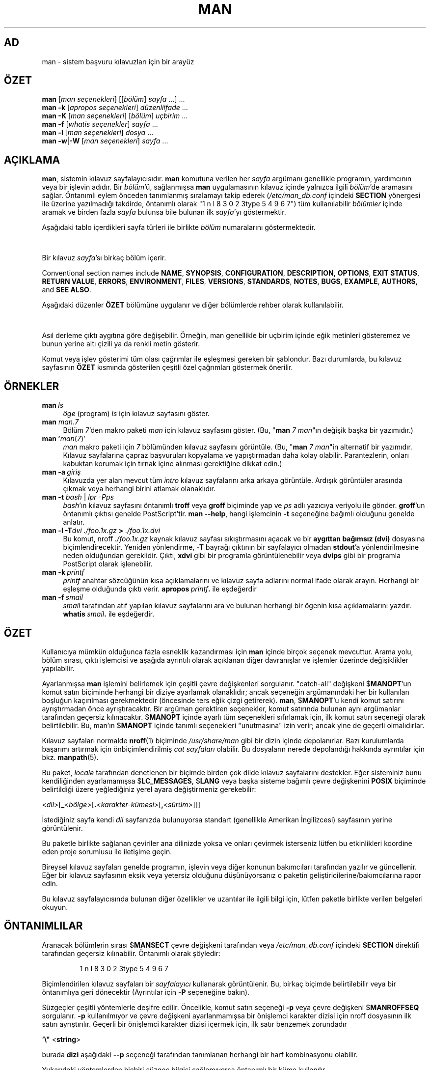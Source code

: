 '\" t
.\" ** The above line should force tbl to be a preprocessor **
.\" Man page for man
.\"
.\" Copyright (C) 1994, 1995, Graeme W. Wilford. (Wilf.)
.\" Copyright (C) 2001-2019 Colin Watson.
.\"
.\" You may distribute under the terms of the GNU General Public
.\" License as specified in the file docs/COPYING.GPLv2 that comes with the
.\" man-db distribution.
.\"
.\" Sat Oct 29 13:09:31 GMT 1994  Wilf. (G.Wilford@ee.surrey.ac.uk)
.\"
.pc ""
.\"*******************************************************************
.\"
.\" This file was generated with po4a. Translate the source file.
.\"
.\"*******************************************************************
.TH MAN 1 2024-04-05 2.12.1 "Kılavuz sayfası yardımcıları"
.SH AD
man \- sistem başvuru kılavuzları için bir arayüz
.SH ÖZET
.\" The general command line
.\" The apropos command line
\fBman\fP [\|\fIman seçenekleri\fP\|] [\|[\|\fIbölüm\fP\|] \fIsayfa\fP\ \|.\|.\|.\|]\ \&.\|.\|.\&
.br
.\" The --global-apropos command line
\fBman\fP \fB\-k\fP [\|\fIapropos seçenekleri\fP\|] \fIdüzenliifade\fP \&.\|.\|.\&
.br
.\" The whatis command line
\fBman\fP \fB\-K\fP [\|\fIman seçenekleri\fP\|] [\|\fIbölüm\fP\|] \fIuçbirim\fP\ .\|.\|.\&
.br
.\" The --local command line
\fBman\fP \fB\-f\fP [\|\fIwhatis\fP \fIseçenekler\fP\|] \fIsayfa\fP \&.\|.\|.\&
.br
.\" The --where/--where-cat command line
\fBman\fP \fB\-l\fP [\|\fIman seçenekleri\fP\|] \fIdosya\fP \&.\|.\|.\&
.br
\fBman\fP \fB\-w\fP\||\|\fB\-W\fP [\|\fIman seçenekleri\fP\|] \fIsayfa\fP \&.\|.\|.\&
.SH AÇIKLAMA
\fBman\fP, sistemin kılavuz sayfalayıcısıdır.  \fBman\fP komutuna verilen her
\fIsayfa\fP argümanı genellikle programın, yardımcının veya bir işlevin
adıdır.  Bir \fIbölüm\fP'ü, sağlanmışsa \fBman\fP uygulamasının kılavuz içinde
yalnızca ilgili \fIbölüm\fP'de aramasını sağlar.  Öntanımlı eylem önceden
tanımlanmış sıralamayı takip ederek (\fI/etc/man_db.conf\fP içindeki
\fBSECTION\fP yönergesi ile üzerine yazılmadığı takdirde, öntanımlı olarak
"1 n l 8 3 0 2 3type 5 4 9 6 7") tüm kullanılabilir \fIbölümler\fP içinde aramak ve birden fazla
\fIsayfa\fP bulunsa bile bulunan ilk \fIsayfa\fP'yı göstermektir.

Aşağıdaki tablo içerdikleri sayfa türleri ile birlikte \fIbölüm\fP numaralarını
göstermektedir.

.TS
tab (@);
l lx.
1@T{
Çalıştırılabilir programlar veya kabuk komutları
T}
2@T{
Sistem çağrıları (çekirdek tarafından sağlanmış işlevler)
T}
3@T{
Kitaplık çağrıları (program kitaplıkları içindeki işlevler)
T}
4@T{
Özel dosyalar (genellikle \fI/dev\/\fP içinde bulunur)
T}
5@T{
Dosya biçimi ve düzenler; örn.\& \fI/etc/passwd\fP
T}
6@T{
Oyunlar
T}
7@T{
Çeşitli (makro paketleri ve düzenler dahil olmak üzere),
örn.\& \fBman\fP(7), \fBgroff\fP(7), \fBman\-pages\fP(7)
T}
8@T{
Sistem yönetim komutları (genellikle yalnızca kök kullanıcı için)
T}
9@T{
Çekirdek yordamları [\ Standart olmayan\|]
T}
.TE

Bir kılavuz \fIsayfa\fP'sı birkaç bölüm içerir.

Conventional section names include \fBNAME\fP, \fBSYNOPSIS\fP, \fBCONFIGURATION\fP,
\fBDESCRIPTION\fP, \fBOPTIONS\fP, \fBEXIT\ STATUS\fP, \fBRETURN\ VALUE\fP, \fBERRORS\fP,
\fBENVIRONMENT\fP, \fBFILES\fP, \fBVERSIONS\fP, \fBSTANDARDS\fP, \fBNOTES\fP, \fBBUGS\fP,
\fBEXAMPLE\fP, \fBAUTHORS\fP, and \fBSEE\ ALSO\fP.

Aşağıdaki düzenler \fBÖZET\fP bölümüne uygulanır ve diğer bölümlerde rehber
olarak kullanılabilir.

.TS
tab (@);
l lx.
\fBkalın metin\fP@T{
gösterildiği gibi yazın.
T}
\fIeğik yazı\fP@T{
ilgili argüman ile yer değiştirin.
T}
[\|\fB\-abc\fP\|]@T{
[ ] arasındaki herhangi veya tüm argümanlar isteğe bağlı.
T}
\fB\-a\|\fP|\|\fB\-b\fP@T{
| ile ayrılmış seçenekler birlikte kullanılamaz.
T}
\fIargüman\fP .\|.\|.@T{
\fIargüman\fP tekrar edilebilir.
T}
[\|\fIifade\fP\|] .\|.\|.@T{
[ ] içindeki tüm \fIifade\fP\ tekrarlanabilir.
T}
.TE

Asıl derleme çıktı aygıtına göre değişebilir.  Örneğin, man genellikle bir
uçbirim içinde eğik metinleri gösteremez ve bunun yerine altı çizili ya da
renkli metin gösterir.

Komut veya işlev gösterimi tüm olası çağrımlar ile eşleşmesi gereken bir
şablondur. Bazı durumlarda, bu kılavuz sayfasının \fBÖZET\fP kısmında
gösterilen çeşitli özel çağrımları göstermek önerilir.
.SH ÖRNEKLER
.TP  \w'man\ 'u
\fBman\fP\fI\ ls\fP
\fIöge\fP (program) \fIls\fP için kılavuz sayfasını göster.
.TP 
\fBman\fP \fIman\fP.\fI7\fP
Bölüm \fI7\fP'den makro paketi \fIman\fP için kılavuz sayfasını göster.  (Bu,
"\fBman\fP \fI7 man\fP"ın değişik başka bir yazımıdır.)
.TP 
\fBman '\fP\fIman\fP(\fI7\fP)'
\fIman\fP makro paketi için \fI7\fP bölümünden kılavuz sayfasını görüntüle.  (Bu,
"\fBman\fP \fI7 man\fP"in alternatif bir yazımıdır.  Kılavuz sayfalarına çapraz
başvuruları kopyalama ve yapıştırmadan daha kolay olabilir.  Parantezlerin,
onları kabuktan korumak için tırnak içine alınması gerektiğine dikkat edin.)
.TP 
\fBman\ \-a\fP\fI\ giriş\fP
Kılavuzda yer alan mevcut tüm \fIintro\fP kılavuz sayfalarını arka arkaya
görüntüle.  Ardışık görüntüler arasında çıkmak veya herhangi birini atlamak
olanaklıdır.
.TP 
\fBman \-t \fP\fIbash \fP|\fI lpr \-Pps\fP
\fIbash\fP'ın kılavuz sayfasını öntanımlı \fBtroff\fP veya \fBgroff\fP biçiminde yap
ve \fIps\fP adlı yazıcıya veriyolu ile gönder.  \fBgroff\fP'un öntanımlı çıktısı
genelde PostScript'tir.  \fBman \-\-help\fP, hangi işlemcinin \fB\-t\fP seçeneğine
bağımlı olduğunu genelde anlatır.
.TP 
\fBman \-l \-T\fP\fIdvi ./foo.1x.gz\fP\fB > \fP\fI./foo.1x.dvi\fP
Bu komut, nroff \fI./foo.1x.gz\fP kaynak kılavuz sayfası sıkıştırmasını açacak
ve bir \fBaygıttan bağımsız (dvi)\fP dosyasına biçimlendirecektir.  Yeniden
yönlendirme, \fB\-T\fP bayrağı çıktının bir sayfalayıcı olmadan \fBstdout\fP'a
yönlendirilmesine neden olduğundan gereklidir.  Çıktı, \fBxdvi\fP gibi bir
programla görüntülenebilir veya \fBdvips\fP gibi bir programla PostScript
olarak işlenebilir.
.TP 
\fBman\ \-k\fP\fI\ printf\fP
\fIprintf\fP anahtar sözcüğünün kısa açıklamalarını ve kılavuz sayfa adlarını
normal ifade olarak arayın. Herhangi bir eşleşme olduğunda çıktı
verir. \fBapropos\fP\fI\ printf\fP\fB.\fP ile eşdeğerdir
.TP 
\fBman\ \-f\fP\fI\ smail\fP
\fIsmail\fP tarafından atıf yapılan kılavuz sayfalarını ara ve bulunan herhangi
bir ögenin kısa açıklamalarını yazdır. \fBwhatis\fP\fI\ smail\fP\fB.\fP ile
eşdeğerdir.
.SH ÖZET
Kullanıcıya mümkün olduğunca fazla esneklik kazandırması için \fBman\fP
içinde birçok seçenek mevcuttur. Arama yolu, bölüm sırası, çıktı işlemcisi
ve aşağıda ayrıntılı olarak açıklanan diğer davranışlar ve işlemler üzerinde
değişiklikler yapılabilir.

Ayarlanmışsa \fBman\fP işlemini belirlemek için çeşitli çevre değişkenleri
sorgulanır.  "catch\-all" değişkeni $\fBMANOPT\fP'un komut satırı biçiminde
herhangi bir diziye ayarlamak olanaklıdır; ancak seçeneğin argümanındaki her
bir kullanılan boşluğun kaçırılması gerekmektedir (öncesinde ters eğik çizgi
getirerek).  \fBman\fP, $\fBMANOPT\fP'u kendi komut satırını ayrıştırmadan önce
ayrıştıracaktır.  Bir argüman gerektiren seçenekler, komut satırında bulunan
aynı argümanlar tarafından geçersiz kılınacaktır. $\fBMANOPT\fP içinde ayarlı
tüm seçenekleri sıfırlamak için, ilk komut satırı seçeneği olarak
belirtilebilir.  Bu, man'ın $\fBMANOPT\fP içinde tanımlı seçenekleri
"unutmasına" izin verir; ancak yine de geçerli olmalıdırlar.

Kılavuz sayfaları normalde \fBnroff\fP(1) biçiminde \fI/usr/share/man\fP gibi bir
dizin içinde depolanırlar.  Bazı kurulumlarda başarımı artırmak için
önbiçimlendirilmiş \fIcat sayfaları\fP olabilir.  Bu dosyaların nerede
depolandığı hakkında ayrıntılar için bkz. \fBmanpath\fP(5).

Bu paket, \fIlocale\fP tarafından denetlenen bir biçimde birden çok dilde
kılavuz sayfalarını destekler.  Eğer sisteminiz bunu kendiliğinden
ayarlamamışsa $\fBLC_MESSAGES\fP, $\fBLANG\fP veya başka sisteme bağımlı çevre
değişkenini \fBPOSIX\fP biçiminde belirtildiği üzere yeğlediğiniz yerel ayara
değiştirmeniz gerekebilir:

<\fIdil\fP>[\|\fB_\fP<\fIbölge\fP>\|[\|\fB.\fP<\fIkarakter\-kümesi\fP>\|[\|\fB,\fP<\fIsürüm\fP>\|]\|]\|]

İstediğiniz sayfa kendi \fIdil\fP sayfanızda bulunuyorsa standart (genellikle
Amerikan İngilizcesi) sayfasının yerine görüntülenir.

Bu paketle birlikte sağlanan çeviriler ana dilinizde yoksa ve onları
çevirmek isterseniz lütfen bu etkinlikleri koordine eden proje sorumlusu ile
iletişime geçin.

Bireysel kılavuz sayfaları genelde programın, işlevin veya diğer konunun
bakımcıları tarafından yazılır ve güncellenir.  Eğer bir kılavuz sayfasının
eksik veya yetersiz olduğunu düşünüyorsanız o paketin
geliştiricilerine/bakımcılarına rapor edin.

Bu kılavuz sayfalayıcısında bulunan diğer özellikler ve uzantılar ile ilgili
bilgi için, lütfen paketle birlikte verilen belgeleri okuyun.
.SH ÖNTANIMLILAR
Aranacak bölümlerin sırası $\fBMANSECT\fP çevre değişkeni tarafından veya
\fI/etc/man_db.conf\fP içindeki \fBSECTION\fP direktifi tarafından geçersiz
kılınabilir.  Öntanımlı olarak şöyledir:

.RS
.if  !'po4a'hide' 1 n l 8 3 0 2 3type 5 4 9 6 7
.RE

Biçimlendirilen kılavuz sayfaları bir \fIsayfalayıcı\fP kullanarak
görüntülenir.  Bu, birkaç biçimde belirtilebilir veya bir öntanımlıya geri
dönecektir (Ayrıntılar için \fB\-P\fP seçeneğine bakın).

Süzgeçler çeşitli yöntemlerle deşifre edilir.  Öncelikle, komut satırı
seçeneği \fB\-p\fP veya çevre değişkeni $\fBMANROFFSEQ\fP sorgulanır.  \fB\-p\fP
kullanılmıyor ve çevre değişkeni ayarlanmamışsa bir önişlemci karakter
dizisi için nroff dosyasının ilk satırı ayrıştırılır.  Geçerli bir önişlemci
karakter dizisi içermek için, ilk satır benzemek zorundadır

\&\fB'\e"\fP <\fBstring\fP>

burada \fBdizi\fP aşağıdaki \fB\-\-p\fP seçeneği tarafından tanımlanan herhangi bir
harf kombinasyonu olabilir.

Yukarıdaki yöntemlerden hiçbiri süzgeç bilgisi sağlamıyorsa öntanımlı bir
küme kullanılır.

.\" ********************************************************************
Süzgeçlerden ve birincil biçimlendiriciden (\fBnroff\fP veya [\fBtg\fP]\fBroff\fP,
\fB\-t\fP ile) bir biçimlendirme hattı oluşturuldu ve çalıştırıldı.  Alternatif
olarak, çalıştırılabilir bir program \fImandb_nfmt\fP (veya \fB\-t\fP içeren
\fImandb_tfmt\fP) kılavuz ağacı kökünde varsa bunun yerine çalıştırılır.
Kılavuz kaynak dosyası, önişlemci dizesi ve isteğe bağlı olarak \fB\-T\fP veya
\fB\-E\fP ile argüman olarak belirtilen aygıttan geçilir.
.SH SEÇENEKLER
Komut satırında veya $\fBMANOPT\fP içinde yinelenen argüman olmayan seçenekleri
zararlı değildir.  Bir argüman gerektiren seçenekler için, her bir yineleme
bir önceki argüman değerini geçersiz kılacaktır.
.SS "Genel seçenekler"
.TP 
\fB\-C\ \fP\fIdosya\fP,\ \fB\-\-config\-file=\fP\fIdosya\fP
Use this user configuration file rather than the default of
\fI\(ti/.manpath\fP.
.TP 
.if  !'po4a'hide' .BR \-d ", " \-\-debug
Hata ayıklama bilgisini göster.
.TP 
.if  !'po4a'hide' .BR \-D ", " \-\-default
Bu seçenek normalde ilk seçenek olarak verilir ve \fBman's\fP davranışını
öntanımlı değerine sıfırlar.  Kullanımı, $\fBMANOPT\fP'da ayarlanmış olabilecek
seçenekleri sıfırlamaktır.  \fB\-D\fP'yi takip eden tüm seçenekler normal etkiye
sahiptir.
.TP 
\fB\-\-warnings\fP[=\fIuyarılar\/\fP]
Enable warnings from \fIgroff\fP.  This may be used to perform sanity checks on
the source text of manual pages.  \fIwarnings\fP is a comma\-separated list of
warning names; if it is not supplied, the default is "mac".  To disable a
\fIgroff\fP warning, prefix it with "!": for example, \fB\-\-warnings=mac,!break\fP
enables warnings in the "mac" category and disables warnings in the "break"
category.  See the \(lqWarnings\(rq node in \fBinfo groff\fP for a list of
available warning names.
.SS "Ana işlem kipleri"
.TP 
.if  !'po4a'hide' .BR \-f ", " \-\-whatis
Approximately equivalent to \fBwhatis\fP.  Display a short description from
the manual page, if available.  See \fBwhatis\fP(1)  for details.
.TP 
.if  !'po4a'hide' .BR \-k ", " \-\-apropos
Approximately equivalent to \fBapropos\fP.  Search the short manual page
descriptions for keywords and display any matches.  See \fBapropos\fP(1)  for
details.
.TP 
.if  !'po4a'hide' .BR \-K ", " \-\-global\-apropos
Tüm kılavuz sayfalarında metin arayın.  Bu kaba kuvvet araması ve muhtemelen
biraz zaman alır; yapabiliyorsanız aranması gereken sayfa sayısını azaltmak
için bir bölüm belirtmelisiniz.  Arama terimleri basit karakter dizileri
(öntanımlı) veya \fB\-\-regex\fP seçeneği kullanılıyorsa düzenli ifadeler
olabilir.
.IP
Note that this searches the \fIsources\fP of the manual pages, not the rendered
text, and so may include false positives due to things like comments in
source files, or false negatives due to things like hyphens being written as
"\e\-" in source files.  Searching the rendered text would be much slower.
.TP 
.if  !'po4a'hide' .BR \-l ", " \-\-local\-file
.\" Compressed nroff source files with a supported compression
.\" extension will be decompressed by man prior to being displaying via the
.\" usual filters.
Activate "local" mode.  Format and display local manual files instead of
searching through the system's manual collection.  Each manual page argument
will be interpreted as an nroff source file in the correct format.  No cat
file is produced.  If '\-' is listed as one of the arguments, input will be
taken from stdin.
.IP
If this option is not used, then \fBman\fP will also fall back to
interpreting manual page arguments as local file names if the argument
contains a "/" character, since that is a good indication that the argument
refers to a path on the file system.
.TP 
.if  !'po4a'hide' .BR \-w ", " \-\-where ", " \-\-path ", " \-\-location
Kılavuz sayfasını özünde görüntüleme; ancak biçimlendirilecek nroff
dosyasının konumunu yazdır.  Eğer \fB\-a\fP seçeneği de kullanılmışsa o zaman
arama kriteri ile eşleşen tüm kaynak dosyaların konumlarını yazdır.
.TP 
.if  !'po4a'hide' .BR \-W ", " \-\-where\-cat ", " \-\-location\-cat
Kılavuz sayfasını özünde görüntüleme; ancak görüntülenecek
önbiçimlendirilmiş cat dosyasının konumunu yazdır.  Eğer \fB\-a\fP seçeneği de
kullanılmışsa o zaman arama kriteri ile eşleşen tüm önbiçimlendirilmiş cat
dosyalarının konumunu yazdır.
.IP
Hem \fB\-w\fP ve hem \fB\-W\fP kullanılıyorsa o zaman kaynak dosyası ve cat
dosyasını bir boşlukla ayırarak yazdır.  Eğer \fB\-w\fP, \fB\-W\fP ve \fB\-a\fP'nın
hepsi kullanılıyorsa bunu her olası eşleşme için yap.
.TP 
.if  !'po4a'hide' .BR \-c ", " \-\-catman
Bu seçenek genel kullanım amaçlı değildir ve yalnızca \fBcatman\fP programı
tarafından kullanılmalıdır.
.TP 
\fB\-R\ \fP\fIencoding\fP,\ \fB\-\-recode\fP=\fIencoding\fP
Elle sayfayı her zamanki gibi biçimlendirmek yerine, kaynaklarını belirtilen
\fIencoding\fP'ya dönüştürülmüş olarak çıktıla.  Kaynak dosyanın kodlamasını
zaten biliyorsanız  doğrudan \fBmanconv\fP(1) değerini kullanabilirsiniz.
Bununla birlikte, bu seçenek, el ile bir sayfa hiyerarşisine benzer bir
yapıya zaten kurulmuş olmaları koşuluyla, birkaç kılavuz sayfasını tek bir
kodlamaya dönüştürmenizi sağlar; bu kodlamaların her ikisini de açıkça
belirtmek zorunda kalmazsınız.
.IP
Birden çok kılavuz sayfasını dönüştürmek yerine \fBman-recode\fP kullanın;
çünkü toplu dönüştürme için bir arayüzü vardır ve çok daha hızlı olabilir.
.SS "Kılavuz sayfalarında arama"
.TP 
\fB\-L\ \fP\fIyerel\fP,\ \fB\-\-locale=\fP\fIyerel\fP
\fBman\fP normalde mevcut yerel ayarınızı, muhtemelen $\fBLC_MESSAGES\fP ve
$\fBLANG\fP ögelerini de içeren çeşitli çevre değişkenlerini sorgulayan C
işlevi \fBsetlocale\fP (3) çağrısı ile belirleyecektir.  Belirlenen değeri
geçici olarak geçersiz kılmak için doğrudan bir \fIlocale\fP dizesini
\fBman\fP 'a sunmak için bu seçeneği kullanın.  Sayfalar için arama
gerçekten başlayıncaya kadar etkili olmayacağını unutmayın.  Yardım iletisi
gibi çıktı her zaman başlangıçta belirlenen yerel ayraçta görüntülenir.
.TP 
\fB\-m\fP \fIsistem\fP\|[\|,.\|.\|.\|]\|, \fB\-\-systems=\fP\fIsistem\fP\|[\|,.\|.\|.\|]
Eğer bu sistemin diğer işletim sistemlerinin kılavuz sayfalarına erişimi
varsa bu seçeneği kullanarak erişebilir.  NewOS'in kılavuz sayfası
koleksiyonunda bir kılavuz sayfası aramak için \fB\-m\fP \fBNewOS\fP seçeneğini
kullanın.

Belirtilen \fIsystem\fP, virgülle sınırlandırılmış işletim sistemi adlarının
birleşimi olabilir.  Yerel işletim sisteminin kılavuz sayfalarını aramak
için, argüman karakter dizisine \fBman\fP sistem adını ekleyin.  Bu seçenek,
$\fBSYSTEM\fP çevre değişkeninin üzerine yazacaktır.
.TP 
\fB\-M\ \fP\fIyol\fP,\ \fB\-\-manpath=\fP\fIyol\fP
Kullanmak için alternatif bir kılavuz yolu belirtin.  Öntanımlı olarak,
\fBman\fP, arama yolunu belirlemek için \fBmanpath\fP türetilmiş kodunu
kullanır.  Bu seçenek $\fBMANPATH\fP çevre değişkenini geçersiz kılar ve \fB\-m\fP
seçeneğinin yoksayılmasına neden olur.

Bir kılavuz yolu olarak belirtilen bir yol, man\-db el kitabında ("Kılavuz
sayfa sistemi" başlığı altında) açıklandığı gibi bölümlere yapılandırılmış
bir kılavuz sayfa hiyerarşisinin kökü olmalıdır.  Bu gibi hiyerarşiler
dışında kılavuz sayfaları görüntülemek için \fB\-l\fP seçeneğine bakın.
.TP 
\fB\-S\fP \fIliste\/\fP, \fB\-s\fP \fIliste\/\fP, \fB\-\-sections=\fP\fIliste\/\fP
Verilen \fIliste\fP, bölümlerin iki nokta veya virgülle ayrılmış, hangi kılavuz
bölümlerinin hangi sırada aranacağını belirlemek için kullanılır.  Bu
seçenek $\fBMANSECT\fP çevre değişkenini geçersiz kılar.  (\fB\-s\fP yazımı System
V uyumluluğu içindir.)
.TP 
\fB\-e\ \fP\fIsub\-extension\fP,\ \fB\-\-extension=\fP\fIsub\-extension\fP
Bazı sistemler çok fazla sayıda kılavuz sayfası sunarlar; örneğin ana
kılavuz sayfası hiyerarşisi ile tümleşen \fBTcl\fP paketine eşlik edenler
gibi.  Aynı ada iye iki kılavuz sayfası (örn. \fBexit\fP(3)) sorununu aşmak
için, \fBTcl\fP sayfaları genelde bölüm \fBl\fP'ye atanmışlardır.  Artık sayfaları
doğru bölüme koymak ve onlara belirli bir "uzantı" atamak olanaklıdır;
örneğin bu durumda \fBexit\fP(3tcl) olur.  Olağan işlemde, \fBman\fP,
\fBexit\fP(3tcl) yerine \fBexit\fP(3) görüntülemeyi tercih eder.  Bu sorunun
üstesinden gelmek için ve gerek duyduğunuz kılavuz sayfasının hangi bölümde
konakladığını bilmeye gerek kalmaması için artık \fBman\fP'a sayfanın hangi
pakete ait olduğunu belirten bir \fIalt\-uzantı\fP vermek olanaklıdır.
Yukarıdaki örneği kullanarak, \fB\-e\ tcl\fP seçeneğini \fBman\fP'a vermek sayfa
aramasını \fB*tcl\fP'ye sınırlar.
.TP 
.if  !'po4a'hide' .BR \-i ", " \-\-ignore\-case
Kılavuz sayfaları ararken BÜYÜK/küçük harf duyarsız arama yap.  Bu ayar
öntanımlıdır.
.TP 
.if  !'po4a'hide' .BR \-I ", " \-\-match\-case
Kılavuz sayfalarını BÜYÜK/küçük harf duyarlı ara.
.TP 
.if  !'po4a'hide' .B \-\-regex
\fBapropos\fP(1)'de olduğu gibi, tüm sayfaları adlarının ya da açıklamalarının
herhangi bir parçası olan her \fIpage\fP argümanına eşleşen düzenli ifadeler
olarak gösterin.  Normal bir ifade ararken "en iyi" sayfayı seçmek için
genellikle makul bir yol bulunmadığından, bu seçenek \fB\-a\fP anlamına gelir.
.TP 
.if  !'po4a'hide' .B \-\-wildcard
\fBapropos\fP(1) \fB\-\-wildcard\fP ile olduğu gibi kabuk stili joker karakterleri
kullanarak her sayfanın herhangi bir kısmıyla ya da açıklamaların her
birinin \fIpage\fP argümanıyla eşleşen tüm sayfaları gösterin.  \fIpage\fP
bağımsız değişkeni tüm ad veya açıklama ile eşleşmeli veya açıklamadaki
sözcük sınırlarıyla eşleşmelidir.  Bir joker karakter ararken bir "en iyi"
sayfa seçmenin makul bir yolu genellikle bulunmadığından, bu seçenek \fB\-a\fP
anlamına gelir.
.TP 
.if  !'po4a'hide' .B \-\-names\-only
\fB\-\-regex\fP veya \fB\-\-wildcard\fP seçeneği kullanılıyorsa \fBwhatis\fP(1)'de olduğu
gibi sadece sayfa tanımlarıyla değil sayfa adlarıyla eşleşir.  Aksi takdirde
etki yaratmaz.
.TP 
.if  !'po4a'hide' .BR \-a ", " \-\-all
Öntanımlı olarak, bulduğu en uygun kılavuz sayfası görüntüledikten sonra
\fBman\fP çıkacaktır.  Bu seçeneği kullanmak \fBman\fP ögesini, arama
ölçütleriyle eşleşen tüm kılavuz sayfalarını görüntülemeye zorlar.
.TP 
.if  !'po4a'hide' .BR \-u ", " \-\-update
Bu seçenek \fBman\fP'ın kurulu kılavuz sayfalarının veritabanı önbelleğini
güncellemesini sağlar.  Bu yalnızca nadir görülen durumlarda gereklidir ve
bunun yerine \fBmandb\fP kullanmak daha iyidir.
.TP 
.if  !'po4a'hide' .B \-\-no\-subpages
Öntanımlı olarak, \fBman\fP, komut satırında verilen kılavuz sayfa adlarının
çiftlerini, kısa çizgi veya alt çizgi içeren tek bir kılavuz sayfası adına
eşdeğer olarak yorumlamaya çalışacaktır.  Bu, alt komutların kendilerini
çağırmak için kullanılacak benzer sözdizimini kullanarak erişilebilen her
birine kılavuz sayfalar sunmalarına izin veren bir takım alt komutları
uygulayan ortak program modelini destekler.  Örneğin:

.nf
.if  !'po4a'hide' \&  $ man \-aw git diff
.if  !'po4a'hide' \&  /usr/share/man/man1/git\-diff.1.gz
.fi

Bu davranışı devre dışı bırakmak için \fB\-\-no\-subpages\fP seçeneğini kullanın.

.nf
.if  !'po4a'hide' \&  $ man \-aw \-\-no\-subpages git diff
.if  !'po4a'hide' \&  /usr/share/man/man1/git.1.gz
.if  !'po4a'hide' \&  /usr/share/man/man3/Git.3pm.gz
.if  !'po4a'hide' \&  /usr/share/man/man1/diff.1.gz
.fi
.SS "Biçimlendirilmiş çıktı denetleniyor"
.TP 
\fB\-P\ \fP\fIsayfalayıcı\fP,\ \fB\-\-pager=\fP\fIsayfalayıcı\fP
Hangi çıktı sayfalayıcısının kullanılacağını belirt.  Öntanımlı olarak,
\fBman\fP, \fBless\fP kullanır ve bulunamazsa veya çalıştırılabilir değilse
\fBcat\fP'i yedekte tutar.  Bu seçenek, $\fBMANPAGER\fP çevre değişkenini
geçersiz kılar.  \fB\-f\fP veya \fB\-k\fP ile birlikte kullanılmaz.

Değer, basit bir komut adı veya bağımsız değişkenler içeren bir komut
olabilir ve kabuk alıntılama (ters eğik çizgi, tek tırnak veya çift tırnak
imi) kullanabilir.  Birden fazla komutu bağlamak için boruları kullanamaz;
buna ihtiyaç duyarsanız dosyayı bir bağımsız değişken olarak veya standart
girdi olarak görüntülemek üzere alabilecek bir sarıcı komut dosyası
kullanın.
.TP 
\fB\-r\ \fP\fIistem\fP,\ \fB\-\-prompt=\fP\fIistem\fP
Sayfalayıcı olarak \fBless\fPin bir son sürümü kullanılıyorsa \fBman\fP istemini
ve mantıklı bazı seçeneklerini belirlemeye çalışacaktır.  Öntanımlı komut
istemi şöyle

\fB Kılavuz sayfası\fP\fI ad\fP\fB(\fP\fIsaniye\fP\fB) satır\fP\fI x\fP

.\"The default options are
.\".BR \-six8 .
.\"The actual default will depend on your chosen
.\".BR locale .
burada \fIad\fP klavuz sayfa adını belirtir, \fIbölüm\fP altındaki bölümü ve \fIx\fP
geçerli satır numarasını gösterir.  Bu, $\fBLESS\fP çevre değişkenini
kullanarak gerçekleştirilir.

.\"You may need to do this if your
.\"version of
.\".B less
.\"rejects the default options or if you prefer a different prompt.
\fB\-r\fP'ı bir dizi ile birlikte vermek bu öntanımlıyı geçersiz kılar.  Dizi,
geçerli kılavuz sayfasının adına ve "(" ve ")" ile çevrili bölüm adına
genişletilecek \fB$MAN_PN\fP metnini içerebilir.  Öntanımlı üretmek için
kullanılan dizi şu şekilde ifade edilebilir

\fB\e\ Kılavuz\e\ sayfası\e\ \e$MAN_PN\e\ ?ltsatır\e\ %lt?L/%L.:\fP
.br
\fBbayt\e\ %bB?s/%s..?\e\ (END):?pB\e\ %pB\e\e%..\fP
.br
\fB(yardım için h'ye veya çıkmak için q'ya basın)\fP

Sadece okunabilirlik uğruna burada üç satıra ayrılmıştır.  Anlamı için
\fBless\fP(1)  kılavuz sayfasını inceleyin.  Komut karakter katarı önce kabuk
tarafından değerlendirilir.  Komut satırındaki tüm çift tırnak işaretleri,
geri tırnak işaretleri ve ters eğik çizgiler bir önceki ters eğik çizgi ile
öne çıkartılmalıdır.  Komut istemi karakter katarı, less için daha fazla
seçenek izleyebilen kaçışlı bir $ ile bitebilir.  Öntanımlı olarak \fBman\fP,
\fB\-ix8\fP seçeneklerini ayarlar.

Aşağıda açıklanan $\fBMANLESS\fP çevre değişkeni, komut satırında hiçbiri
sağlanmazsa bir öntanımlı istem karakter katarını ayarlamak için
kullanılabilir.
.TP 
.if  !'po4a'hide' .BR \-7 ", " \-\-ascii
7 bit terminal veya terminal emülatöründe saf bir \fIascii\fP(7) kılavuz
sayfasını görüntülerken, \fBGNU\fP \fBnroff\fP ile \fIlatin1\fP(7) aygıt açıklaması
kullanılırken bazı karakterler doğru görüntülenmeyebilir.  Bu seçenek saf
\fIascii\fP kılavuz sayfalarının \fIascii\fP'de \fIlatin1\fP aygıtıyla
görüntülenmesine izin verir.  Herhangi bir \fIlatin1\fP metnini tercüme etmez.
Aşağıdaki tabloda yapılan çeviriler gösterilmektedir: \fBGNU\fP \fBnroff\fP'un
\fIlatin1\fP(7) aygıtı kullanılırken bazı kısımları düzgün bir şekilde
görüntülenebilir.

.ie  c \[shc] \
.  ds softhyphen \[shc]
.el \
.  ds softhyphen \(hy
.na
.TS
tab (@);
l c c c.
Açıklama@Sekizli@latin1@ascii
_
T{
devam tire
T}@255@\*[softhyphen]@-
T{
madde imi (orta nokta)
T}@267@\(bu@o
T{
tiz vurgu
T}@264@\(aa@'
T{
çarpma imi
T}@327@\(mu@x
.TE
.ad

\fIlatin1\fP sütun doğru görüntülenirse terminaliniz \fIlatin1\fP karakterleri
için ayarlanmış olabilir ve bu seçenek gerekli değildir.  \fIlatin1\fP ve
\fIascii\fP sütunları aynı ise bu seçeneği kullanarak bu sayfayı okuyorsunuz
veya \fBman\fP bu sayfayı \fIlatin1\fP aygıt açıklamasıyla biçimlendirmedi.
\fIlatin1\fP sütun eksik veya bozuksa bu seçenekle kılavuz sayfaları
görüntülemeniz gerekebilir.

Bu seçenek, \fB\-t\fP, \fB\-H\fP, \fB\-T\fP veya \fB\-Z\fP seçeneklerini kullanırken göz
ardı edilir ve \fBnroff\fP için \fBGNU's\fP dışında işe yaramayabilir.
.TP 
\fB\-E\ \fP\fIkodlama\fP,\ \fB\-\-encoding\fP=\fIkodlama\fP
Öntanımlıdan farklı bir karakter kodlaması çıktısı oluşturun.  Geriye dönük
uyumluluk için, \fIkodlama\fP, \fBASCII\fP, \fBlatin1\fP veya \fButf8\fP gibi \fBnroff\fP
aygıtlarının yanı sıra \fBUTF\-8\fP gibi gerçek bir karakter kodlaması olabilir.
.TP 
.if  !'po4a'hide' .BR \-\-no\-hyphenation ", " \-\-nh
Normalde, \fBnroff\fP satır aralarında, kısa çizgiler içermeyen sözcüklerde
bile metinleri otomatik olarak tirelendirir; bunu, aşırı boşluk bırakmadan
bir satıra sözcükler yerleştirmek için yapmak gerekliyse yapar.  Bu seçenek
otomatik tirelemeyi devre dışı bırakır, bu nedenle sözcükler yalnızca
tireler içeriyorsa tireleme yapılır.

Kılavuz sayfası yazıyorsanız ve \fBnroff\fP'un uygun olmayan bir noktadaki
tirelemesini engellemek istiyorsanız bu seçeneği kullanmayın, bunun yerine
\fBnroff\fP belgelerine bakın; örneğin, o noktada tireleyebileceğini belirtmek
için bir sözcüğün içine "\e%" koyabilir veya tirelenmemesi için bir sözcüğün
başlangıcına "\e%" koyabilirsiniz.
.TP 
.if  !'po4a'hide' .BR \-\-no\-justification ", " \-\-nj
Normalde \fBnroff\fP metni her iki kenar boşluğa otomatik olarak yaslı
gösterecektir.  Bu seçenek tam ayraçlamayı devre dışı bırakır ve yalnızca
"soluk\-sağ" metin olarak adlandırılan sol kenar boşluğuna dayandırarak
bırakır.

Kılavuz sayfası yazıyorsanız ve sadece \fBnroff\fP'un belirli paragraflarının
haklı çıkmasını önlemek istiyorsanız bu seçeneği kullanmayın, bunun yerine
\fBnroff\fP belgelerine bakın; örneğin, ".na", ".nf", ".fi" ve ".ad"
isteklerini geçici olarak ayarlamayı ve doldurmayı devre dışı bırakmak için
kullanabilirsiniz.
.TP 
\fB\-p\ \fP\fIdizi\fP,\ \fB\-\-preprocessor=\fP\fIdizi\fP
\fBnroff\fP veya \fBtroff\fP/\fBgroff\fP'den önce çalıştırılacak önişlemcilerin
sırasını belirtin.  Tüm kurulumlar tam önişlemci setine sahip olmaz.
Önişlemcilerden bazıları ve bunları belirlemek için kullanılan harfler
şunlardır: \fBeqn\fP (\fBe\fP), \fBgrap\fP (\fBg\fP), \fBpic\fP (\fBp\fP), \fBtbl\fP (\fBt\fP),
\fBvgrind\fP (\fBv\fP), \fBrefer\fP (\fBr\fP).  Bu seçenek, $\fBMANROFFSEQ\fP çevre
değişkeninin üzerine yazılır.  \fBzsoelim\fP her zaman ilk önişlemci olarak
çalıştırılır.
.TP 
.if  !'po4a'hide' .BR \-t ", " \-\-troff
Kılavuz sayfasını stdout için biçimlendirirken \fIgroff \-mandoc\fP kullanın.  Bu
seçenek, \fB\-H\fP, \fB\-T\fP veya \fB\-Z\fP ile birlikte gerekli değildir.
.TP 
\fB\-T\fP[\fIdevice\/\fP], \fB\-\-troff\-device\fP[=\fIdevice\/\fP]
This option is used to change \fBgroff\fP (or possibly \fBtroff's\fP)  output to
be suitable for a device other than the default.  It implies \fB\-t\fP.
Examples (as of groff 1.23.0) include \fBdvi\fP, \fBlatin1\fP, \fBpdf\fP, \fBps\fP,
\fButf8\fP, \fBX75\fP and \fBX100\fP.
.TP 
\fB\-H\fP[\fItarayıcı\/\fP], \fB\-\-html\fP[=\fItarayıcı\/\fP]
Bu seçenek \fBgroff\fP'un HTML çıktısı üretmesine neden olur ve bu çıktıyı bir
web tarayıcısında görüntüler.  Tarayıcı seçimi, isteğe bağlı bir \fIbrowser\fP
argümanı varsa $\fBBROWSER\fP çevre değişkeni tarafından belirlenir veya
ayarlanmamışsa derleme zamanı öntanımlıyı (genellikle \fBlynx\fP) ile
belirlenir.  Bu seçenek \fB\-t\fP ima eder ve yalnızca \fBGNU\fP \fBtroff\fP ile
çalışır.
.TP 
\fB\-X\fP[\fIdpi\/\fP], \fB\-\-gxditview\fP[=\fIdpi\/\fP]
Bu seçenek \fBgroff\fP programının çıktısını grafiksel bir pencerede
\fBgxditview\fP programıyla gösterir.  \fIdpi\fP (inç başına nokta) 75, 75\-12, 100
veya 100\-12 olabilir, öntanımlı olarak 75 olur; \-12 varyantları 12 punto baz
font kullanır.  Bu seçenek, sırasıyla X75, X75\-12, X100 veya X100\-12
aygıtında \fB\-T\fP anlamına gelmektedir.
.TP 
.if  !'po4a'hide' .BR \-Z ", " \-\-ditroff
\fBgroff\fP, \fBtroff\fP komutunu çalıştırıp seçilen aygıt için uygun çıktı
üretmek için uygun bir post\-işlemci kullanacaktır.  Eğer \fIgroff \-mandoc\fP,
\fBgroff\fP ise bu seçenek \fBgroff\fP'e geçirilir ve bir post\-işlemcinin
kullanımını bastırır.  Bu, \fB\-t\fP ima eder.
.SS "Yardım alma"
.TP 
.if  !'po4a'hide' .BR \-? ", " \-\-help
Bir yardım iletisi göster ve çık.
.TP 
.if  !'po4a'hide' .B \-\-usage
Kısa kullanım iletisini göster ve çık.
.TP 
.if  !'po4a'hide' .BR \-V ", " \-\-version
Sürüm bilgisini göster.
.SH "ÇIKIŞ DURUMU"
.TP 
.if  !'po4a'hide' .B 0
Başarılı program çalıştırma.
.TP 
.if  !'po4a'hide' .B 1
Kullanım, sözdizim ve yapılandırma dosya hatası.
.TP 
.if  !'po4a'hide' .B 2
İşlevsel hata.
.TP 
.if  !'po4a'hide' .B 3
Bir alt süreç sıfır\-olmayan bir çıkış durumu döndü.
.TP 
.if  !'po4a'hide' .B 16
Sayfalar/dosyalar/anahtar sözcüklerden en az bir tanesi yok veya uyuşmadı.
.SH ÇEVRE
.\".TP \w'MANROFFSEQ\ \ 'u
.TP 
.if  !'po4a'hide' .B MANPATH
Eğer $\fBMANPATH\fP ayarlanmışsa yolu kılavuz sayfalarını aramak için
kullanılır.

Bu çevre değişkeninin nice işlendiğinin ayrıntılarına ve öntanımlı
davranışına bakmak için \fBmanpath\fP(5)'in \fBSEARCH PATH\fP bölümüne bakın.
.TP 
.if  !'po4a'hide' .B MANROFFOPT
\fBman\fP'ın biçimlendiriciyi çağırdığı her zaman (\fBnroff\fP, \fBtroff\fP veya
\fBgroff\fP), $\fBMANROFFOPT\fP'un içeriğini biçimlendiricinin komut satırına
ekler.

For example, \fBMANROFFOPT=\-P\-i\fP tells the formatter to use italic text
(which is only supported by some terminals) rather than underlined text.
.TP 
.if  !'po4a'hide' .B MANROFFSEQ
$\fBMANROFFSEQ\fP ayarlanmışsa değeri her kılavuz sayfasını geçmek için
önişlemci kümesini belirlemede kullanılır.  Öntanımlı önişlemci listesi
sisteme bağlıdır.
.TP 
.if  !'po4a'hide' .B MANSECT
$\fBMANSECT\fP ayarlandıysa değeri kolonlarla ayrılmış bir bölüm listesidir ve
hangi kılavuz bölümlerin hangi sırada bulunacağını belirlemek için
kullanılır.  \fI/etc/man_db.conf\fP içindeki \fBSECTION\fP yönergesi
tarafından geçersiz kılınmadıkça öntanımlı "% sections%"dir.
.TP 
.if  !'po4a'hide' .BR MANPAGER , " PAGER"
$\fBMANPAGER\fP veya $\fBPAGER\fP ayarlanmışsa ($\fBMANPAGER\fP yeğlenir) değeri
kılavız sayfayı görüntülemek için kullanılan programın adı olarak
kullanılır.  Öntanımlı olarak \fBless\fP kullanılır; bulunamazsa veya
çalıştırılabilir değilse \fBcat\fP yedekte tutulur.

Değer, basit bir komut adı veya bağımsız değişkenler içeren bir komut
olabilir ve kabuk alıntılama (ters eğik çizgi, tek tırnak veya çift tırnak
imi) kullanabilir.  Birden fazla komutu bağlamak için boruları kullanamaz;
buna ihtiyaç duyarsanız dosyayı bir bağımsız değişken olarak veya standart
girdi olarak görüntülemek üzere alabilecek bir sarıcı komut dosyası
kullanın.
.TP 
.if  !'po4a'hide' .B MANLESS
$\fBMANLESS\fP ayarlanırsa değeri \fBless\fP sayfalayıcı için öntanımlı istem
karakter katarı olarak kullanılır, sanki \fB\-r\fP seçeneğini kullanarak
geçirilmiş gibi olur (böylece \fB$ MAN_PN\fP aynı şekilde genişletilecektir).
Örneğin, istem karakter katarını koşulsuz olarak \(lqbenim istem karater
katarım\(rq olarak ayarlamak istiyorsanız $\fBMANLESS\fP'i \(oq\fB\-Psbenim\ istem\ karakter katarım\fP\(cq olarak ayarlayın.  \fB\-r\fP seçeneğini kullanmak
bu çevre değişkenini geçersiz kılar.
.TP 
.if  !'po4a'hide' .B BROWSER
$\fBBROWSER\fP değeri ayarlanmışsa değeri her biri iki nokta üst üste ile
ayrılmış komut listesidir ve bunların her biri sırasıyla \fBman\fP \fB\-\-html\fP
için bir web tarayıcısı başlatmaya çalışmak için kullanılır.  Her komutta,
\fI%s\fP, \fBgroff\fP'dan HTML çıktısını içeren bir dosya adı ile değiştirilir;
\fI%%\fP yerine tek bir yüzde işareti (%) gelir ve \fI%c\fP, bir iki nokta (:)
tarafından değiştirilir.
.TP 
.if  !'po4a'hide' .B SYSTEM
$\fBSYSTEM\fP ayarlanmışsa \fB\-m\fP seçeneğine argüman olarak belirtilmişçesine
aynı etkiyi verecektir.
.TP 
.if  !'po4a'hide' .B MANOPT
$\fBMANOPT\fP ayarlanmışsa \fBman's\fP komut satırından önce ayrıştırılır ve
benzer bir biçimde olması beklenir.  Diğer \fBman\fP özgül çevre değişkenleri
komut satırı seçenekleri olarak ifade edilebilir ve bu nedenle $\fBMANOPT\fP'ye
dahil olmanın adayları oldukları için bunların geçersiz sayılacakları
umulmaktadır.  N.B.  Bir seçeneğin argümanının parçası olarak yorumlanacak
tüm alanlardan kaçınılmalıdır.
.TP 
.if  !'po4a'hide' .B MANWIDTH
$\fBMANWIDTH\fP ayarlıysa değeri kılavuz sayfalarının biçimlendirilmesi gereken
satır uzunluğu olarak kullanılır.  Ayarlanmamışsa kılavuz sayfaları mevcut
uçbirime uygun bir satır uzunluğuyla biçimlendirilir (varsa $\fBCOLUMNS\fP veya
\fBioctl\fP(2) kullanabilir; ikisi de yoksa 80 karaktere geri düşecektir).  Cat
sayfaları yalnızca, öntanımlı biçimlendirme kullanılabilir olduğunda, yani
uçbirim çizgisi uzunluğu 66 ile 80 karakter arasında olduğunda kaydedilir.
.TP 
.if  !'po4a'hide' .B MAN_KEEP_FORMATTING
Normalde, çıktı bir terminale yönlendirilmediğinde (dosya ya da boru gibi),
biçimlendirme karakterleri, özel araçlar olmadan sonucu okumayı
kolaylaştırmak için atılır.  Bununla birlikte, $\fBMAN_KEEP_FORMATTING\fP boş
olmayan herhangi bir değere ayarlanırsa bu biçimlendirme karakterleri
korunur.  Bu, biçimlendirme karakterlerini yorumlayabilen \fBman\fP
çevresindeki sarmalayıcılar için yararlı olabilir.
.TP 
.if  !'po4a'hide' .B MAN_KEEP_STDERR
Normal olarak, çıktı bir uçbirime yönlendirildiğinde (genellikle bir
sayfalayıcıya), kılavuz sayfalarınını biçimlendirilmiş sürümlerini üretmek
için kullanılan komuttan gelen herhangi bir hata çıktısı, sayfalayıcının
ekranına müdahale etmekten kaçınmak için atılır.  \fBgroff\fP gibi programlar
genellikle, kılavuz sayfası ile birlikte görüntülendiğinde, çirkin olan ve
genel olarak kafa karıştırıcı olan zayıf hizalama gibi tipografik sorunlar
hakkında nispeten küçük hata iletileri üretir.  Bununla birlikte, bazı
kullanıcılar bunları yine de görmek istiyor, bu nedenle, $\fBMAN_KEEP_STDERR\fP
boş olmayan herhangi bir değere ayarlanırsa hata çıkışı her zamanki gibi
görüntülenir.
.TP 
.if  !'po4a'hide' .B MAN_DISABLE_SECCOMP
Linux üzerinde, \fBman\fP normalde güvenilmeyen veriyi işleyen alt süreçleri
bir \fBseccomp\fP(2) kum havuzu kullanarak sınırlar.  Bu, karmaşık ayrıştırma
kodunu gelişigüzel kılavuz sayfaları üzerinde çalıştırmayı daha güvenli
yapar.  Eğer bu, görüntülenen kılavuz sayfasının içeriğinden bağımsız bir
biçimde yanlış giderse kum havuzunu devre dışı bırakmak için
$\fBMAN_DISABLE_SECCOMP\fP'u ayarlayabilirsiniz.
.TP 
.if  !'po4a'hide' .B PIPELINE_DEBUG
Eğer $\fBPIPELINE_DEBUG\fP çevre değişkeni "1"e ayarlanırsa o halde \fBman\fP,
çalıştırdığı her alt süreci standart hata'ya hata ayıklama iletileri
yazdıracaktır.
.TP 
.if  !'po4a'hide' .BR LANG , " LC_MESSAGES"
Sisteme ve uygulamaya bağlı olarak, $\fBLANG\fP ve $\fBLC_MESSAGES\fP
seçeneklerinden birinin veya ikisinin de geçerli ileti yerel ayarı için
sorgulanması gerekir.  \fBman\fP iletilerini bu yerel ayraçta görüntüler
(varsa).  Kesin ayrıntılar için  bkz. \fBsetlocale\fP(3).
.SH DOSYALAR
.TP 
.if  !'po4a'hide' .I /etc/man_db.conf
man\-db yapılandırma dosyası.
.TP 
.if  !'po4a'hide' .I /usr/share/man
Global bir kılavuz sayfa hiyerarşisi.
.SH STANDARDS
POSIX.1\-2001, POSIX.1\-2008, POSIX.1\-2017.
.SH "AYRICA BAKINIZ"
.if  !'po4a'hide' .BR apropos (1),
.if  !'po4a'hide' .BR groff (1),
.if  !'po4a'hide' .BR less (1),
.if  !'po4a'hide' .BR manpath (1),
.if  !'po4a'hide' .BR nroff (1),
.if  !'po4a'hide' .BR troff (1),
.if  !'po4a'hide' .BR whatis (1),
.if  !'po4a'hide' .BR zsoelim (1),
.if  !'po4a'hide' .BR manpath (5),
.if  !'po4a'hide' .BR man (7),
.if  !'po4a'hide' .BR catman (8),
.if  !'po4a'hide' .BR mandb (8)
.PP
Kimi paketlerin belgelendirmesi başka biçimlerde kullanılabilir olabilir;
örneğin \fBinfo\fP(1) veya HTML.
.SH GEÇMİŞ
1990, 1991 \(en John W. \& Eaton (jwe@che.utexas.edu) tarafından
yazılmıştır.

23 Aralık 1992: Rik Faith (faith@cs.unc.edu), Willem Kasdorp tarafından
sağlanan hata düzeltmelerini uyguladı (wkasdo@nikhefk.nikef.nl).

30 Nisan 1994 \(en 23 Şubat 2000: Wilf.\& (G.Wilford@ee.surrey.ac.uk), bu
paketi birkaç kendini adamış kişiyle birlikte geliştiriyor ve ayakta
tutuyor.

30 Ekim 1996 \(en 30 Mart 2001: Fabrizio Polacco
<fpolacco@debian.org>), bu paketi Debian projesi için bütün
topluluğun yardımıyla sürdürdü ve geliştirdi.

31 Mart 2001 \(en bugünkü gün: Colin Watson <cjwatson@debian.org>,
şimdi man\-db'yi geliştiriyor ve sürdürüyor.
.SH HATALAR
.if  !'po4a'hide' https://gitlab.com/man-db/man-db/-/issues
.br
.if  !'po4a'hide' https://savannah.nongnu.org/bugs/?group=man-db
